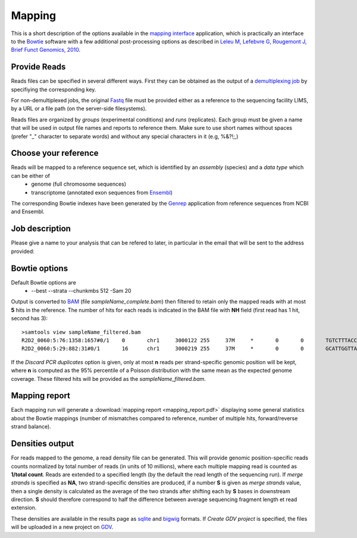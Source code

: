 Mapping
=======

This is a short description of the options available in the `mapping interface <http://htsstation.epfl.ch/mapseq/>`_ application, which is practically an interface to the `Bowtie <http://bowtie-bio.sourceforge.net/>`_ software with a few additional post-processing options as described in `Leleu M, Lefebvre G, Rougemont J, Brief Funct Genomics, 2010 <http://www.ncbi.nlm.nih.gov/pubmed/20861161>`_.

Provide Reads
-------------

Reads files can be specified in several different ways. First they can be obtained as the output of a  `demultiplexing job <http://htsstation.epfl.ch/demultiplexing/>`_ by specifiying the corresponding key.

For non-demultiplexed jobs, the original `Fastq <http://en.wikipedia.org/wiki/FASTQ_format>`_ file must be provided either as a reference to the sequencing facility LIMS, by a URL or a file path (on the server-side filesystems).

.. image:: images/mapseq_newjob.png

Reads files are organized by `groups` (experimental conditions) and `runs` (replicates). 
Each group must be given a name that will be used in output file names and reports to reference them.
Make sure to use short names without spaces (prefer "_" character to separate words) and without any special characters in it (e.g,  %&?!;,) 

Choose your reference
---------------------

.. image:: images/mapseq_options.png

Reads will be mapped to a reference sequence set, which is identified by an `assembly` (species) and a `data type` which can be either of
 * genome (full chromosome sequences)
 * transcriptome (annotated exon sequences from `Ensembl <http://www.ensembl.org/>`_)

The corresponding Bowtie indexes have been generated by the `Genrep <http://bbcf-serv01.epfl.ch/genrep/>`_  application from reference sequences from NCBI and Ensembl.


Job description
---------------

Please give a name to your analysis that can be refered to later, in particular in the email that will be sent to the address provided:

.. image:: images/4Cseq_newJob2.png


Bowtie options
--------------

Default Bowtie options are 
 * --best --strata --chunkmbs 512 -Sam 20
Output is converted to `BAM <http://samtools.sourceforge.net/>`_ (file `sampleName_complete.bam`) then filtered to retain only the mapped reads with at most **5** hits in the reference. The number of hits for each reads is indicated in the BAM file with **NH** field (first read has 1 hit, second has 3)::

 >samtools view sampleName_filtered.bam
 R2D2_0060:5:76:1358:1657#0/1    0       chr1     3000122 255     37M     *       0       0       TGTCTTTACCTTATTTGTTCTAAATTTTTTGCAAACT   BCACCBCCCCCCBCCCBBBCCCC=CCCCBBBCCC?BC   XA:i:0  MD:Z:37 NM:i:0  NH:i:1
 R2D2_0060:5:29:882:31#0/1       16      chr1     3000219 255     37M     *       0       0       GCATTGGTTAAATGGAAGGACCAGCTGACTAAGGAAT   7%5A8=A@@>@ABBA@A@B9;:'=ABB@>BBCBCBBB   XA:i:1  MD:Z:8A13T14    NM:i:2  NH:i:3


If the `Discard PCR duplicates` option is given, only at most **n** reads per strand-specific genomic position will be kept, where **n** is computed as the 95% percentile of a Poisson distribution with the same mean as the expected genome coverage. These filtered hits will be provided as the `sampleName_filtered.bam`.

Mapping report
--------------

Each mapping run will generate a :download:`mapping report <mapping_report.pdf>` displaying some general statistics about the Bowtie mappings (number of mismatches compared to reference, number of multiple hits, forward/reverse strand balance). 

Densities output
----------------

For reads mapped to the genome, a read density file can be generated. This will provide genomic position-specific reads counts normalized by total number of reads (in units of 10 millions), where each multiple mapping read is counted as **1/total count**. 
Reads are extended to a specified length (by the default the read length of the sequencing run). If `merge strands` is specified as **NA**, two strand-specific densities are produced, if a number **S** is given as `merge strands` value, then a single density is calculated as the average of the two strands after shifting each by **S** bases in downstream direction. **S**  should therefore correspond to half the difference between average sequencing fragment length et read extension.

These densities are available in the results page as `sqlite <http://bbcf.epfl.ch/twiki/bin/view/BBCF/SqLite>`_ and `bigwig <http://genome.ucsc.edu/goldenPath/help/bigWig.html>`_ formats. If `Create GDV project` is specified, the files will be uploaded in a new project on `GDV <http://svitsrv25.epfl.ch/gdv/>`_.


